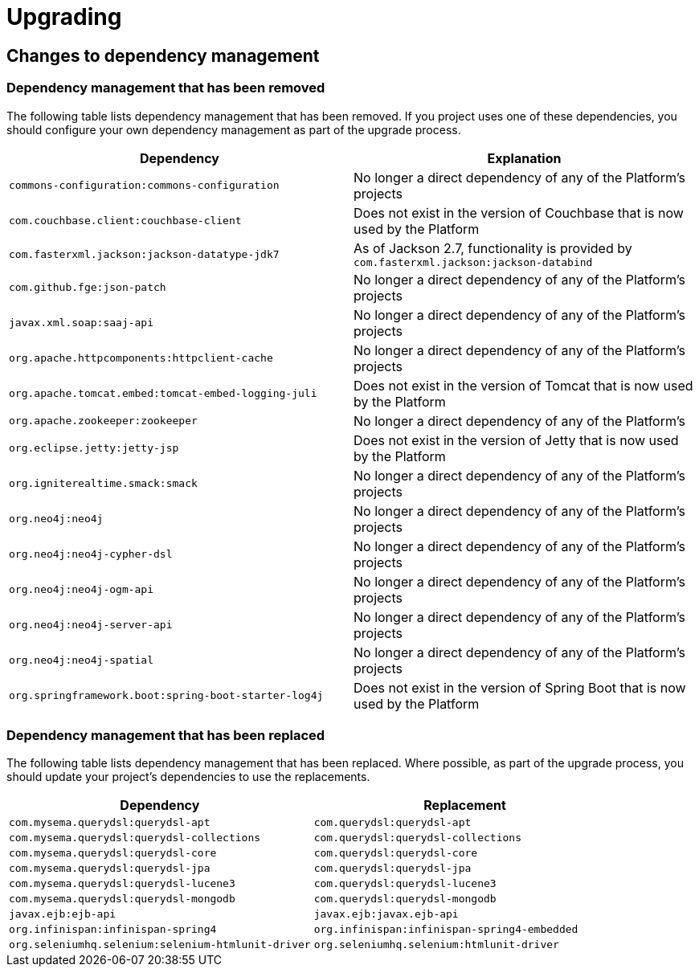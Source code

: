 [[upgrading]]
= Upgrading

[partintro]
--
This section provides all you need to know about upgrading to this version of Spring IO
Platform.
--



[[upgrading-dependency-management]]
== Changes to dependency management



[[upgrading-dependency-management-removed]]
=== Dependency management that has been removed

The following table lists dependency management that has been removed. If you project
uses one of these dependencies, you should configure your own dependency management as
part of the upgrade process.

|===
|Dependency | Explanation

| `commons-configuration:commons-configuration`
| No longer a direct dependency of any of the Platform's projects

| `com.couchbase.client:couchbase-client`
| Does not exist in the version of Couchbase that is now used by the Platform

| `com.fasterxml.jackson:jackson-datatype-jdk7`
| As of Jackson 2.7, functionality is provided by `com.fasterxml.jackson:jackson-databind`

| `com.github.fge:json-patch`
| No longer a direct dependency of any of the Platform's projects

| `javax.xml.soap:saaj-api`
| No longer a direct dependency of any of the Platform's projects

| `org.apache.httpcomponents:httpclient-cache`
| No longer a direct dependency of any of the Platform's projects

| `org.apache.tomcat.embed:tomcat-embed-logging-juli`
| Does not exist in the version of Tomcat that is now used by the Platform

| `org.apache.zookeeper:zookeeper`
| No longer a direct dependency of any of the Platform's

| `org.eclipse.jetty:jetty-jsp`
| Does not exist in the version of Jetty that is now used by the Platform

| `org.igniterealtime.smack:smack`
| No longer a direct dependency of any of the Platform's projects

| `org.neo4j:neo4j`
| No longer a direct dependency of any of the Platform's projects

| `org.neo4j:neo4j-cypher-dsl`
| No longer a direct dependency of any of the Platform's projects

| `org.neo4j:neo4j-ogm-api`
| No longer a direct dependency of any of the Platform's projects

| `org.neo4j:neo4j-server-api`
| No longer a direct dependency of any of the Platform's projects

| `org.neo4j:neo4j-spatial`
| No longer a direct dependency of any of the Platform's projects

| `org.springframework.boot:spring-boot-starter-log4j`
| Does not exist in the version of Spring Boot that is now used by the Platform
|===


[[upgrading-dependency-management-replaced]]
=== Dependency management that has been replaced

The following table lists dependency management that has been replaced. Where possible,
as part of the upgrade process, you should update your project's dependencies to use the
replacements.

|===
| Dependency | Replacement

| `com.mysema.querydsl:querydsl-apt`
| `com.querydsl:querydsl-apt`

| `com.mysema.querydsl:querydsl-collections`
| `com.querydsl:querydsl-collections`

| `com.mysema.querydsl:querydsl-core`
| `com.querydsl:querydsl-core`

| `com.mysema.querydsl:querydsl-jpa`
| `com.querydsl:querydsl-jpa`

| `com.mysema.querydsl:querydsl-lucene3`
| `com.querydsl:querydsl-lucene3`

| `com.mysema.querydsl:querydsl-mongodb`
| `com.querydsl:querydsl-mongodb`

| `javax.ejb:ejb-api`
| `javax.ejb:javax.ejb-api`

| `org.infinispan:infinispan-spring4`
| `org.infinispan:infinispan-spring4-embedded`

| `org.seleniumhq.selenium:selenium-htmlunit-driver`
| `org.seleniumhq.selenium:htmlunit-driver`

|===